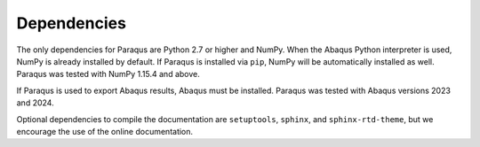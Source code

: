 .. _dependencies:

Dependencies
============

The only dependencies for Paraqus are Python 2.7 or higher and NumPy. When the Abaqus Python interpreter is used, NumPy is already installed by default. If Paraqus is installed via ``pip``, NumPy will be automatically installed as well. Paraqus was tested with NumPy 1.15.4 and above.

If Paraqus is used to export Abaqus results, Abaqus must be installed. Paraqus was tested with Abaqus versions 2023 and 2024.

Optional dependencies to compile the documentation are ``setuptools``, ``sphinx``, and ``sphinx-rtd-theme``, but we encourage the use of the online documentation.
